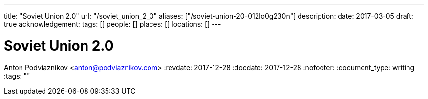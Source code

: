 ---
title: "Soviet Union 2.0"
url: "/soviet_union_2_0"
aliases: ["/soviet-union-20-012lo0g230n"]
description: 
date: 2017-03-05
draft: true
acknowledgement: 
tags: []
people: []
places: []
locations: []
---

= Soviet Union 2.0
Anton Podviaznikov <anton@podviaznikov.com>
:revdate: 2017-12-28
:docdate: 2017-12-28
:nofooter:
:document_type: writing
:tags: ""


